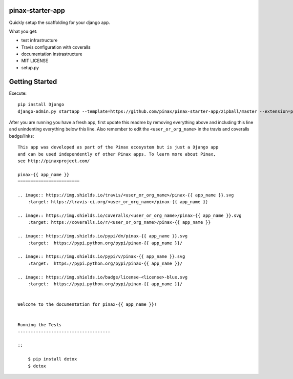 pinax-starter-app
=================


Quickly setup the scaffolding for your django app.

What you get:

* test infrastructure
* Travis configuration with coveralls
* documentation instrastructure
* MIT LICENSE
* setup.py


Getting Started
================

Execute::

    pip install Django
    django-admin.py startapp --template=https://github.com/pinax/pinax-starter-app/zipball/master --extension=py,rst,in,sh,rc,yml,ini,coveragerc <project_name>


After you are running you have a fresh app, first update this readme by removing
everything above and including this line and unindenting everything below this line. Also
remember to edit the ``<user_or_org_name>`` in the travis and coveralls badge/links::

    This app was developed as part of the Pinax ecosystem but is just a Django app
    and can be used independently of other Pinax apps. To learn more about Pinax,
    see http://pinaxproject.com/

    pinax-{{ app_name }}
    ========================

    .. image:: https://img.shields.io/travis/<user_or_org_name>/pinax-{{ app_name }}.svg
        :target: https://travis-ci.org/<user_or_org_name>/pinax-{{ app_name }}

    .. image:: https://img.shields.io/coveralls/<user_or_org_name>/pinax-{{ app_name }}.svg
        :target: https://coveralls.io/r/<user_or_org_name>/pinax-{{ app_name }}

    .. image:: https://img.shields.io/pypi/dm/pinax-{{ app_name }}.svg
        :target:  https://pypi.python.org/pypi/pinax-{{ app_name }}/

    .. image:: https://img.shields.io/pypi/v/pinax-{{ app_name }}.svg
        :target:  https://pypi.python.org/pypi/pinax-{{ app_name }}/

    .. image:: https://img.shields.io/badge/license-<license>-blue.svg
        :target:  https://pypi.python.org/pypi/pinax-{{ app_name }}/


    Welcome to the documentation for pinax-{{ app_name }}!


    Running the Tests
    ------------------------------------

    ::

        $ pip install detox
        $ detox
